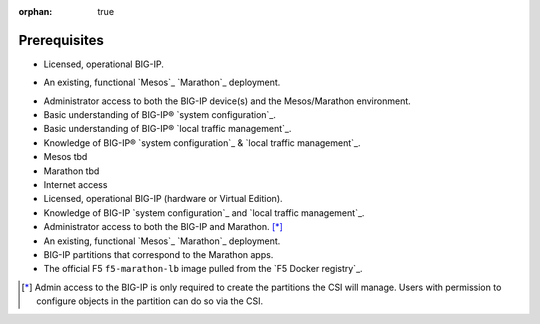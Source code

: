 :orphan: true

Prerequisites
=============

.. INTERNAL USE ONLY
    The following prerequisites can be copied and pasted into any feature document.

- Licensed, operational BIG-IP.

- An existing, functional `Mesos`_ `Marathon`_ deployment.
    .. must include the following at end of document:
        .. _Mesos: https://mesos.apache.org/
        .. _Marathon: https://mesosphere.github.io/marathon/

- Administrator access to both the BIG-IP device(s) and the Mesos/Marathon environment.

- Basic understanding of BIG-IP® `system configuration`_.

- Basic understanding of BIG-IP® `local traffic management`_.

- Knowledge of BIG-IP® `system configuration`_ & `local traffic management`_.

- Mesos tbd

- Marathon tbd

- Internet access


- Licensed, operational BIG-IP (hardware or Virtual Edition).
- Knowledge of BIG-IP `system configuration`_ and `local traffic management`_.
- Administrator access to both the BIG-IP and Marathon. [*]_
- An existing, functional `Mesos`_ `Marathon`_ deployment.
- BIG-IP partitions that correspond to the Marathon apps.
- The official F5 ``f5-marathon-lb`` image pulled from the `F5 Docker registry`_.

.. [*] Admin access to the BIG-IP is only required to create the partitions the CSI will manage. Users with permission to configure objects in the partition can do so via the CSI.